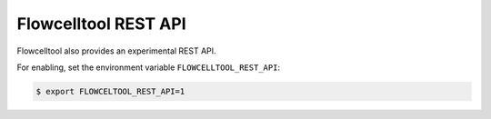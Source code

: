 =====================
Flowcelltool REST API
=====================

Flowcelltool also provides an experimental REST API.

For enabling, set the environment variable ``FLOWCELLTOOL_REST_API``:

.. code-block:: shell

    $ export FLOWCELTOOL_REST_API=1
